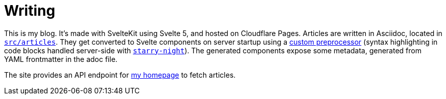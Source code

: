 = Writing

This is my blog. It's made with SvelteKit using Svelte 5, and hosted on Cloudflare Pages. Articles are written in Asciidoc, located in link:src/articles[`src/articles`]. They get converted to Svelte components on server startup using a link:src/lib/svasciidoc.js[custom preprocessor] (syntax highlighting in code blocks handled server-side with https://github.com/wooorm/starry-night[`starry-night`]). The generated components expose some metadata, generated from YAML frontmatter in the adoc file.

The site provides an API endpoint for https://github.com/justdeeevin/justdeeevin.github.io[my homepage] to fetch articles.
